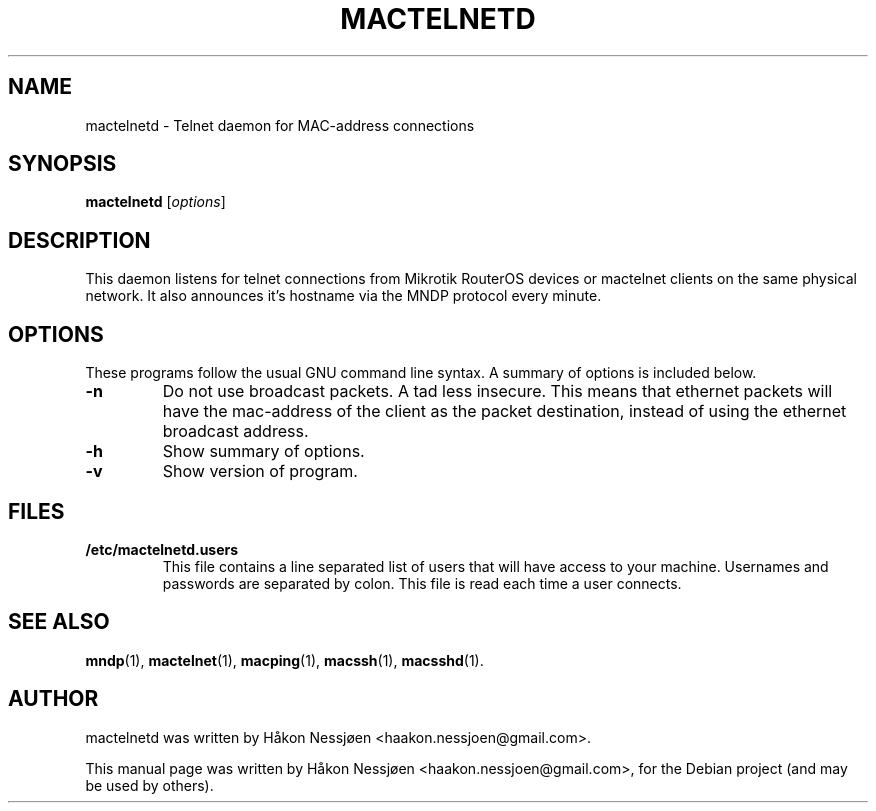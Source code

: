 .TH MACTELNETD 1 "February 27, 2011"
.SH NAME
mactelnetd \- Telnet daemon for MAC-address connections
.SH SYNOPSIS
.B mactelnetd
.RI [ options ]
.SH DESCRIPTION
This daemon listens for telnet connections from Mikrotik RouterOS devices or mactelnet clients
on the same physical network. It also announces it's hostname via the MNDP protocol every minute.
.SH OPTIONS
These programs follow the usual GNU command line syntax.
A summary of options is included below.
.TP
.B \-n
Do not use broadcast packets. A tad less insecure.
This means that ethernet packets will have the mac-address of the client as the packet
destination, instead of using the ethernet broadcast address.
.TP
.B \-h
Show summary of options.
.TP
.B \-v
Show version of program.
.SH FILES
.TP
.B /etc/mactelnetd.users
This file contains a line separated list of users that will have
access to your machine. Usernames and passwords are separated
by colon. This file is read each time a user connects.
.SH SEE ALSO
.BR mndp (1),
.BR mactelnet (1),
.BR macping (1),
.BR macssh (1),
.BR macsshd (1).
.SH AUTHOR
mactelnetd was written by Håkon Nessjøen <haakon.nessjoen@gmail.com>.
.PP
This manual page was written by Håkon Nessjøen <haakon.nessjoen@gmail.com>,
for the Debian project (and may be used by others).
